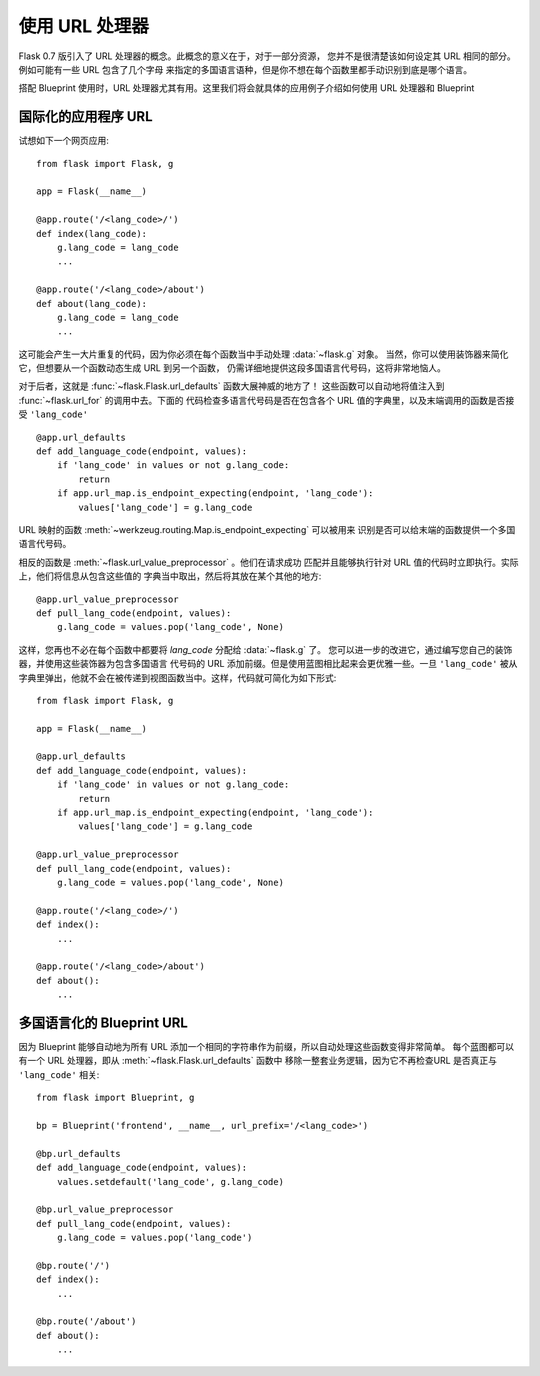 使用 URL 处理器
====================

.. versionadded:: 0.7

Flask 0.7 版引入了 URL 处理器的概念。此概念的意义在于，对于一部分资源，
您并不是很清楚该如何设定其 URL 相同的部分。例如可能有一些 URL 包含了几个字母
来指定的多国语言语种，但是你不想在每个函数里都手动识别到底是哪个语言。

搭配 Blueprint 使用时，URL 处理器尤其有用。这里我们将会就具体的应用例子介绍如何使用
URL 处理器和 Blueprint

国际化的应用程序 URL
----------------------------------

试想如下一个网页应用::

    from flask import Flask, g

    app = Flask(__name__)

    @app.route('/<lang_code>/')
    def index(lang_code):
        g.lang_code = lang_code
        ...

    @app.route('/<lang_code>/about')
    def about(lang_code):
        g.lang_code = lang_code
        ...

这可能会产生一大片重复的代码，因为你必须在每个函数当中手动处理 :data:`~flask.g` 对象。
当然，你可以使用装饰器来简化它，但想要从一个函数动态生成 URL 到另一个函数，
仍需详细地提供这段多国语言代号码，这将非常地恼人。

对于后者，这就是 :func:`~flask.Flask.url_defaults` 函数大展神威的地方了！
这些函数可以自动地将值注入到 :func:`~flask.url_for` 的调用中去。下面的
代码检查多语言代号码是否在包含各个 URL 值的字典里，以及末端调用的函数是否接受
``'lang_code'`` ::

    @app.url_defaults
    def add_language_code(endpoint, values):
        if 'lang_code' in values or not g.lang_code:
            return
        if app.url_map.is_endpoint_expecting(endpoint, 'lang_code'):
            values['lang_code'] = g.lang_code

URL 映射的函数 :meth:`~werkzeug.routing.Map.is_endpoint_expecting` 可以被用来
识别是否可以给末端的函数提供一个多国语言代号码。

相反的函数是 :meth:`~flask.url_value_preprocessor` 。他们在请求成功
匹配并且能够执行针对 URL 值的代码时立即执行。实际上，他们将信息从包含这些值的
字典当中取出，然后将其放在某个其他的地方::

    @app.url_value_preprocessor
    def pull_lang_code(endpoint, values):
        g.lang_code = values.pop('lang_code', None)

这样，您再也不必在每个函数中都要将 `lang_code` 分配给 :data:`~flask.g` 了。
您可以进一步的改进它，通过编写您自己的装饰器，并使用这些装饰器为包含多国语言
代号码的 URL 添加前缀。但是使用蓝图相比起来会更优雅一些。一旦 ``'lang_code'``
被从字典里弹出，他就不会在被传递到视图函数当中。这样，代码就可简化为如下形式::

    from flask import Flask, g

    app = Flask(__name__)

    @app.url_defaults
    def add_language_code(endpoint, values):
        if 'lang_code' in values or not g.lang_code:
            return
        if app.url_map.is_endpoint_expecting(endpoint, 'lang_code'):
            values['lang_code'] = g.lang_code

    @app.url_value_preprocessor
    def pull_lang_code(endpoint, values):
        g.lang_code = values.pop('lang_code', None)

    @app.route('/<lang_code>/')
    def index():
        ...

    @app.route('/<lang_code>/about')
    def about():
        ...

多国语言化的 Blueprint URL
--------------------------------

因为 Blueprint 能够自动地为所有 URL 添加一个相同的字符串作为前缀，所以自动处理这些函数变得非常简单。
每个蓝图都可以有一个 URL 处理器，即从 :meth:`~flask.Flask.url_defaults` 函数中
移除一整套业务逻辑，因为它不再检查URL 是否真正与 ``'lang_code'`` 相关::

    from flask import Blueprint, g

    bp = Blueprint('frontend', __name__, url_prefix='/<lang_code>')

    @bp.url_defaults
    def add_language_code(endpoint, values):
        values.setdefault('lang_code', g.lang_code)

    @bp.url_value_preprocessor
    def pull_lang_code(endpoint, values):
        g.lang_code = values.pop('lang_code')

    @bp.route('/')
    def index():
        ...

    @bp.route('/about')
    def about():
        ...
